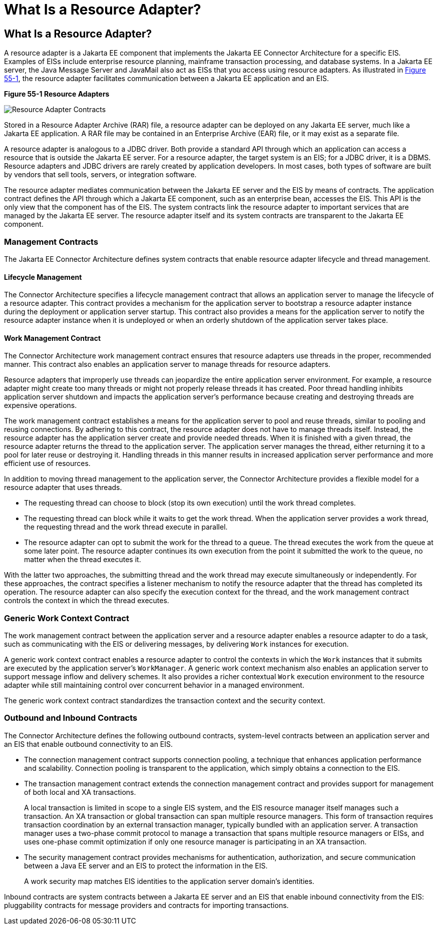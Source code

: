 What Is a Resource Adapter?
===========================

[[GIPGL]][[what-is-a-resource-adapter]]

What Is a Resource Adapter?
---------------------------

A resource adapter is a Jakarta EE component that implements the Jakarta EE
Connector Architecture for a specific EIS. Examples of EISs include
enterprise resource planning, mainframe transaction processing, and
database systems. In a Jakarta EE server, the Java Message Server and
JavaMail also act as EISs that you access using resource adapters. As
illustrated in link:#GJTZO[Figure 55-1], the resource adapter
facilitates communication between a Jakarta EE application and an EIS.

[[GJTZO]]

.*Figure 55-1 Resource Adapters*
image:img/jakartaeett_dt_053.png[
"Resource Adapter Contracts"]

Stored in a Resource Adapter Archive (RAR) file, a resource adapter can
be deployed on any Jakarta EE server, much like a Jakarta EE application. A
RAR file may be contained in an Enterprise Archive (EAR) file, or it may
exist as a separate file.

A resource adapter is analogous to a JDBC driver. Both provide a
standard API through which an application can access a resource that is
outside the Jakarta EE server. For a resource adapter, the target system is
an EIS; for a JDBC driver, it is a DBMS. Resource adapters and JDBC
drivers are rarely created by application developers. In most cases,
both types of software are built by vendors that sell tools, servers, or
integration software.

The resource adapter mediates communication between the Jakarta EE server
and the EIS by means of contracts. The application contract defines the
API through which a Jakarta EE component, such as an enterprise bean,
accesses the EIS. This API is the only view that the component has of
the EIS. The system contracts link the resource adapter to important
services that are managed by the Jakarta EE server. The resource adapter
itself and its system contracts are transparent to the Jakarta EE
component.

[[GIPGY]][[management-contracts]]

Management Contracts
~~~~~~~~~~~~~~~~~~~~

The Jakarta EE Connector Architecture defines system contracts that enable
resource adapter lifecycle and thread management.

[[GIPHT]][[lifecycle-management]]

Lifecycle Management
^^^^^^^^^^^^^^^^^^^^

The Connector Architecture specifies a lifecycle management contract
that allows an application server to manage the lifecycle of a resource
adapter. This contract provides a mechanism for the application server
to bootstrap a resource adapter instance during the deployment or
application server startup. This contract also provides a means for the
application server to notify the resource adapter instance when it is
undeployed or when an orderly shutdown of the application server takes
place.

[[GIPIG]][[work-management-contract]]

Work Management Contract
^^^^^^^^^^^^^^^^^^^^^^^^

The Connector Architecture work management contract ensures that
resource adapters use threads in the proper, recommended manner. This
contract also enables an application server to manage threads for
resource adapters.

Resource adapters that improperly use threads can jeopardize the entire
application server environment. For example, a resource adapter might
create too many threads or might not properly release threads it has
created. Poor thread handling inhibits application server shutdown and
impacts the application server's performance because creating and
destroying threads are expensive operations.

The work management contract establishes a means for the application
server to pool and reuse threads, similar to pooling and reusing
connections. By adhering to this contract, the resource adapter does not
have to manage threads itself. Instead, the resource adapter has the
application server create and provide needed threads. When it is
finished with a given thread, the resource adapter returns the thread to
the application server. The application server manages the thread,
either returning it to a pool for later reuse or destroying it. Handling
threads in this manner results in increased application server
performance and more efficient use of resources.

In addition to moving thread management to the application server, the
Connector Architecture provides a flexible model for a resource adapter
that uses threads.

* The requesting thread can choose to block (stop its own execution)
until the work thread completes.
* The requesting thread can block while it waits to get the work thread.
When the application server provides a work thread, the requesting
thread and the work thread execute in parallel.
* The resource adapter can opt to submit the work for the thread to a
queue. The thread executes the work from the queue at some later point.
The resource adapter continues its own execution from the point it
submitted the work to the queue, no matter when the thread executes it.

With the latter two approaches, the submitting thread and the work
thread may execute simultaneously or independently. For these
approaches, the contract specifies a listener mechanism to notify the
resource adapter that the thread has completed its operation. The
resource adapter can also specify the execution context for the thread,
and the work management contract controls the context in which the
thread executes.

[[GIPMK]][[generic-work-context-contract]]

Generic Work Context Contract
~~~~~~~~~~~~~~~~~~~~~~~~~~~~~

The work management contract between the application server and a
resource adapter enables a resource adapter to do a task, such as
communicating with the EIS or delivering messages, by delivering `Work`
instances for execution.

A generic work context contract enables a resource adapter to control
the contexts in which the `Work` instances that it submits are executed
by the application server's `WorkManager`. A generic work context
mechanism also enables an application server to support message inflow
and delivery schemes. It also provides a richer contextual `Work`
execution environment to the resource adapter while still maintaining
control over concurrent behavior in a managed environment.

The generic work context contract standardizes the transaction context
and the security context.

[[GKCKI]][[outbound-and-inbound-contracts]]

Outbound and Inbound Contracts
~~~~~~~~~~~~~~~~~~~~~~~~~~~~~~

The Connector Architecture defines the following outbound contracts,
system-level contracts between an application server and an EIS that
enable outbound connectivity to an EIS.

* The connection management contract supports connection pooling, a
technique that enhances application performance and scalability.
Connection pooling is transparent to the application, which simply
obtains a connection to the EIS.
* The transaction management contract extends the connection management
contract and provides support for management of both local and XA
transactions.
+
A local transaction is limited in scope to a single EIS system, and the
EIS resource manager itself manages such a transaction. An XA
transaction or global transaction can span multiple resource managers.
This form of transaction requires transaction coordination by an
external transaction manager, typically bundled with an application
server. A transaction manager uses a two-phase commit protocol to manage
a transaction that spans multiple resource managers or EISs, and uses
one-phase commit optimization if only one resource manager is
participating in an XA transaction.
* The security management contract provides mechanisms for
authentication, authorization, and secure communication between a Java
EE server and an EIS to protect the information in the EIS.
+
A work security map matches EIS identities to the application server
domain's identities.

Inbound contracts are system contracts between a Jakarta EE server and an
EIS that enable inbound connectivity from the EIS: pluggability
contracts for message providers and contracts for importing
transactions.
